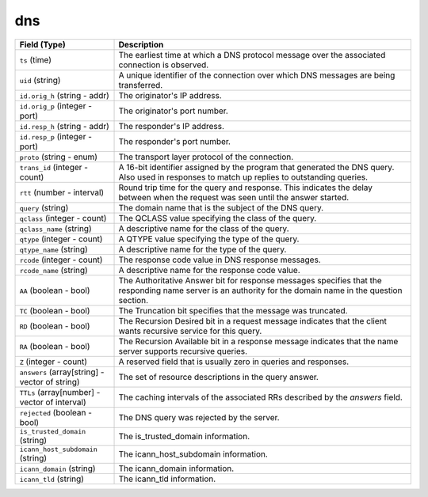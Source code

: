 dns
---
.. list-table::
   :header-rows: 1
   :class: longtable
   :widths: 1 3

   * - Field (Type)
     - Description

   * - ``ts`` (time)
     - The earliest time at which a DNS protocol message over the
       associated connection is observed.

   * - ``uid`` (string)
     - A unique identifier of the connection over which DNS messages
       are being transferred.

   * - ``id.orig_h`` (string - addr)
     - The originator's IP address.

   * - ``id.orig_p`` (integer - port)
     - The originator's port number.

   * - ``id.resp_h`` (string - addr)
     - The responder's IP address.

   * - ``id.resp_p`` (integer - port)
     - The responder's port number.

   * - ``proto`` (string - enum)
     - The transport layer protocol of the connection.

   * - ``trans_id`` (integer - count)
     - A 16-bit identifier assigned by the program that generated
       the DNS query.  Also used in responses to match up replies to
       outstanding queries.

   * - ``rtt`` (number - interval)
     - Round trip time for the query and response. This indicates
       the delay between when the request was seen until the
       answer started.

   * - ``query`` (string)
     - The domain name that is the subject of the DNS query.

   * - ``qclass`` (integer - count)
     - The QCLASS value specifying the class of the query.

   * - ``qclass_name`` (string)
     - A descriptive name for the class of the query.

   * - ``qtype`` (integer - count)
     - A QTYPE value specifying the type of the query.

   * - ``qtype_name`` (string)
     - A descriptive name for the type of the query.

   * - ``rcode`` (integer - count)
     - The response code value in DNS response messages.

   * - ``rcode_name`` (string)
     - A descriptive name for the response code value.

   * - ``AA`` (boolean - bool)
     - The Authoritative Answer bit for response messages specifies
       that the responding name server is an authority for the
       domain name in the question section.

   * - ``TC`` (boolean - bool)
     - The Truncation bit specifies that the message was truncated.

   * - ``RD`` (boolean - bool)
     - The Recursion Desired bit in a request message indicates that
       the client wants recursive service for this query.

   * - ``RA`` (boolean - bool)
     - The Recursion Available bit in a response message indicates
       that the name server supports recursive queries.

   * - ``Z`` (integer - count)
     - A reserved field that is usually zero in
       queries and responses.

   * - ``answers`` (array[string] - vector of string)
     - The set of resource descriptions in the query answer.

   * - ``TTLs`` (array[number] - vector of interval)
     - The caching intervals of the associated RRs described by the
       *answers* field.

   * - ``rejected`` (boolean - bool)
     - The DNS query was rejected by the server.

   * - ``is_trusted_domain`` (string)
     - The is_trusted_domain information.

   * - ``icann_host_subdomain`` (string)
     - The icann_host_subdomain information.

   * - ``icann_domain`` (string)
     - The icann_domain information.

   * - ``icann_tld`` (string)
     - The icann_tld information.
